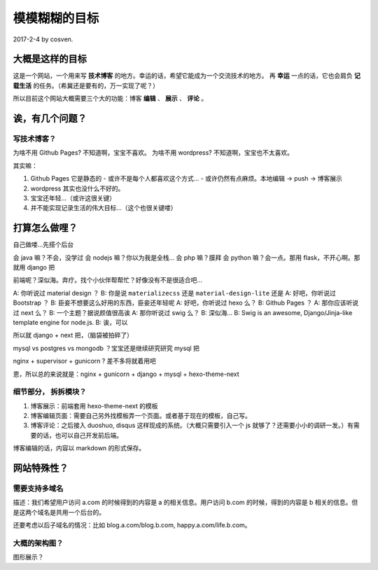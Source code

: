 模模糊糊的目标
==============

2017-2-4 by cosven.

大概是这样的目标
----------------

这是一个网站，一个用来写 **技术博客** 的地方。幸运的话，希望它能成为一个交流技术的地方。
再 **幸运** 一点的话，它也会肩负 **记载生活** 的任务。（希冀还是要有的，万一实现了呢？）

所以目前这个网站大概需要三个大的功能：博客 **编辑** 、 **展示** 、 **评论**  。

诶，有几个问题？
----------------

写技术博客？
^^^^^^^^^^^^

为啥不用 Github Pages? 不知道啊，宝宝不喜欢。
为啥不用 wordpress? 不知道啊，宝宝也不太喜欢。

其实嘛：

1. Github Pages 它是静态的
   - 或许不是每个人都喜欢这个方式...
   - 或许仍然有点麻烦。本地编辑 -> push -> 博客展示
2. wordpress 其实也没什么不好的。
3. 宝宝还年轻...（或许这很关键）
4. 并不能实现记录生活的伟大目标...（这个也很关键喽）

打算怎么做哩？
--------------

自己做喽...先搭个后台

会 java 嘛？不会，没学过
会 nodejs 嘛？你以为我是全栈...
会 php 嘛？膜拜
会 python 嘛？会一点。那用 flask，不开心啊。那就用 django 把

前端呢？深似海。弃疗。找个小伙伴帮帮忙？好像没有不是很适合吧...

A: 你听说过 material design ？
B: 你是说 ``materializecss`` 还是 ``material-design-lite`` 还是
A: 好吧，你听说过 Bootstrap ？
B: 臣妾不想要这么好用的东西，臣妾还年轻呢
A: 好吧，你听说过 hexo 么？
B: Github Pages ？
A: 那你应该听说过 next 么？
B: 一个主题？据说颜值很高诶
A: 那你听说过 swig 么？
B: 深似海...
B: Swig is an awesome, Django/Jinja-like template engine for node.js.
B: 诶，可以

所以就 django + next 把，（脑袋被拍碎了）

mysql vs postgres vs mongodb ？宝宝还是继续研究研究 mysql 把

nginx + supervisor + gunicorn ? 差不多将就着用吧

恩，所以总的来说就是：nginx + gunicorn + django + mysql + hexo-theme-next

细节部分， 拆拆模块？
^^^^^^^^^^^^^^^^^^^^^

1. 博客展示：前端套用 hexo-theme-next 的模板
2. 博客编辑页面：需要自己另外找模板弄一个页面。或者基于现在的模板，自己写。
3. 博客评论：之后接入 duoshuo, disqus 这样现成的系统。（大概只需要引入一个 js 就够了？还需要小小的调研一发。）有需要的话，也可以自己开发前后端。

博客编辑的话，内容以 markdown 的形式保存。

网站特殊性？
-----------

需要支持多域名
^^^^^^^^^^^^^^

描述：我们希望用户访问 a.com 的时候得到的内容是 a 的相关信息。用户访问 b.com 的时候，得到的内容是 b 相关的信息。但是这两个域名是共用一个后台的。

还要考虑以后子域名的情况：比如 blog.a.com/blog.b.com, happy.a.com/life.b.com。



大概的架构图？
^^^^^^^^^^^^^^

图形展示？

.. graphviz::

   digraph {
     user_visit -> nginx
     nginx -> gunicorn
     supervisor -> gunicorn [label="管理服务进程"]
     gunicorn -> webserver
     webserver -> mysql
     webserver -> redis [style=dashed, label="缓存"]
     webserver -> offline_task [style=dashed]
     webserver -> image_service [style=dashed] [label="提供图片存储"]
     mysql -> backup [style=dashed]

     user_visit [label="yannnli.me, cosven.me, *.*.*"]
     webserver [label="django + next 模板"]
     image_service [label="图片服务（或许可以使用 qiniu 等）"]
     nginx [label="NGINX"]
     redis [label="Redis 后期考虑到性能或者一些缓存功能，很可能会用到"]
     offline_task [label="一年活动可视化？特征提取啥的？"]
     backup [label="数据备份"]
   }
